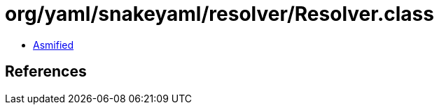 = org/yaml/snakeyaml/resolver/Resolver.class

 - link:Resolver-asmified.java[Asmified]

== References

